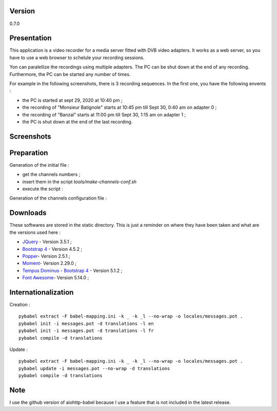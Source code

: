 Version
=======

0.7.0

Presentation
============

This application is a video recorder for a media server fitted with DVB video
adapters. It works as a web server, so you have to use a web browser to schelule
your recording sessions.

Yon can paralellize the recordings using multiple adapters. The PC can be shut
down at the end of any recording. Furthermore, the PC can be started any number
of times.

For example in the following screenshots, there is 3 recording sequences. In the
first one, you have the following envents :

- the PC is started at sept 29, 2020 at 10:40 pm ;
- the recording of "Monsieur Batignole" starts at 10:45 pm till Sept 30,
  0:40 am on adapter 0 ;
- the recording of "Banzaï" starts at 11:00 pm till Sept 30,
  1:15 am on adapter 1 ;
- the PC is shut down at the end of the last recording.


Screenshots
===========

.. image:: images/schedule.png
.. image:: images/list.png
.. image:: images/awakenings.png
.. image:: images/tools.png


Preparation
==========

Generation of the initial file :

- get the channels numbers ;
- insert them in the script `tools/make-channels-conf.sh`
- execute the script :

.. code_block::

    tools/make-channels-conf.sh > transmitters/xx-place.conf

Generation of the channels configuration file :

.. code_block::

   cd transmitters
   dvbv5-scan -F -I channel -O zap -o channels-place.conf xx-place.conf

Downloads
=========

These softwares are stored in the static directory. This is just a reminder on
where they have been taken and what are the versions used here :

- `JQuery <https://code.jquery.com/jquery/>`_ - Version 3.5.1 ;
- `Bootstrap 4 <http://getbootstrap.com/>`_ - Version 4.5.2 ;
- `Popper <https://popper.js.org/>`_- Version 2.5.1 ;
- `Moment <https://momentjs.com/>`_- Version 2.29.0 ;
- `Tempus Dominus - Bootstrap 4 <https://github.com/tempusdominus/bootstrap-4>`_ - Version 5.1.2 ;
- `Font Awesome <https://fontawesome.com/>`_- Version 5.14.0 ;

Internationalization
====================

Creation : ::

    pybabel extract -F babel-mapping.ini -k _ -k _l --no-wrap -o locales/messages.pot .
    pybabel init -i messages.pot -d translations -l en
    pybabel init -i messages.pot -d translations -l fr
    pybabel compile -d translations

Update : ::

    pybabel extract -F babel-mapping.ini -k _ -k _l --no-wrap -o locales/messages.pot .
    pybabel update -i messages.pot --no-wrap -d translations
    pybabel compile -d translations


Note
====

I use the github version of aiohttp-babel because I use a feature that is not
included in the latest release.
